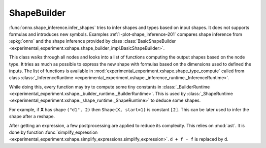 
============
ShapeBuilder
============

:func:`onnx.shape_inference.infer_shapes` tries to infer
shapes and types based on input shapes. It does not
supports formulas and introduces new symbols.
Examples :ref:`l-plot-shape_inference-201` compares shape inference
from :epkg:`onnx` and the shape inference provided by class
:class:`BasicShapeBuilder <experimental_experiment.xshape.shape_builder_impl.BasicShapeBuilder>`.

This class walks through all nodes and looks into a list of functions
computing the output shapes based on the node type.
It tries as much as possible to express the new shape with formulas
based on the dimensions used to defined the inputs.
The list of functions is available in :mod:`experimental_experiment.xshape.shape_type_compute`
called from class :class:`_InferenceRuntime <experimental_experiment.xshape._inference_runtime._InferenceRuntime>`.

While doing this, every function may try to compute some tiny constants
in :class:`_BuilderRuntime <experimental_experiment.xshape._builder_runtime._BuilderRuntime>`.
This is used by :class:`_ShapeRuntime <experimental_experiment.xshape._shape_runtime._ShapeRuntime>`
to deduce some shapes.

For example, if **X** has shape ``("d1", 2)`` then ``Shape(X, start=1)`` is constant ``[2]``.
This can be later used to infer the shape after a reshape.

After getting an expression, a few postprocessing are applied to reduce
its complexity. This relies on :mod:`ast`. It is done by function
:func:`simplify_expression <experimental_experiment.xshape.simplify_expressions.simplify_expression>`.
``d + f - f`` is replaced by ``d``.
